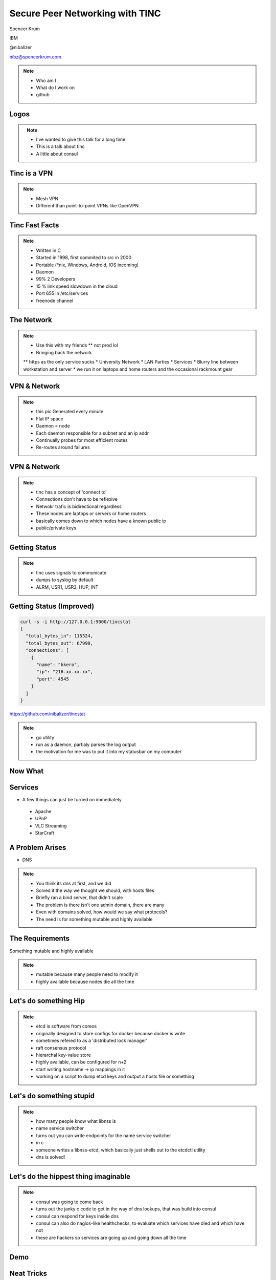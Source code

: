 
.. Secure Peer Networking with TINC slides file, created by
   hieroglyph-quickstart on Sun Nov 15 21:40:13 2015.


================================
Secure Peer Networking with TINC
================================

Spencer Krum

IBM

@nibalizer

nibz@spencerkrum.com

.. note::

   * Who am I
   * What do I work on
   * github


Logos
=====


.. figure:: _static/tinc-logo.png
   :align: left
   :width: 300px

.. figure:: _static/consul-logo.png
   :align: right
   :width: 300px


.. note::

   * I've wanted to give this talk for a long time
   * This is a talk about tinc
   * A little about consul


Tinc is a VPN
=============

.. figure:: _static/A-VPN-is-best-for-maintaining-online-security.gif
   :align: center


.. note::
    * Mesh VPN
    * Different than point-to-point VPNs like OpenVPN



Tinc Fast Facts
===============


.. figure:: _static/year-2000-nokia.jpg
   :align: center


.. note::

    * Written in C
    * Started in 1998, first commited to src in 2000
    * Portable (\*nix, Windows, Android, IOS incoming)
    * Daemon
    * 99% 2 Developers
    * 15 % link speed slowdown in the cloud
    * Port 655 in /etc/services
    * freenode channel


The Network
===========


.. figure:: _static/the-network-is-the-computer.jpg
   :align: center

.. note::

    * Use this with my friends
      ** not prod lol
    * Bringing back the network
    ** https as the only service sucks
    * University Network
    * LAN Parties
    * Services
    * Blurry line between workstation and server
    * we run it on laptops and home routers and the occasional rackmount gear



VPN & Network
=============

.. figure:: _static/tinc_dot.png
   :align: center


.. note::


  * this pic Generated every minute
  * Flat IP space
  * Daemon = node
  * Each daemon responsible for a subnet and an ip addr
  * Continually probes for most efficient routes
  * Re-routes around failures


VPN & Network
=============

.. figure:: _static/tinc_consulstart_network1.png
   :align: center

.. note::

   * tinc has a concept of 'connect to'
   * Connections don't have to be reflexive
   * Netwokr trafic is bidirectional regardless
   * These nodes are laptops or servers or home routers
   * basically comes down to which nodes have a known public ip
   * public/private keys


Getting Status
==============


.. code-block:: bash
   :emphasize-lines: 5,9

   kill -USR2 $(pidof tincd); tail /var/log/syslog

   Edges:
     bkero to spencer at 131.xxx.xx.xx  weight 1538
     spencer to bkero at 216.xxx.xx.xx  weight 1538
   End of edges.
   Subnet list:
     10.11.11.128/25#10 owner spencer
     10.11.22.0/24#10 owner bkero
   End of subnet list.


.. note::

   * tinc uses signals to communicate
   * dumps to syslog by default
   * ALRM, USR1, USR2, HUP, INT


Getting Status (Improved)
=========================


.. code-block:: bash

   curl -s -i http://127.0.0.1:9000/tincstat
   {
     "total_bytes_in": 115324,
     "total_bytes_out": 67990,
     "connections": [
       {
         "name": "bkero",
         "ip": "216.xx.xx.xx",
         "port": 4545
       }
     ]
   }


https://github.com/nibalizer/tincstat


.. note::
   * go utility
   * run as a daemon, partialy parses the log output
   * the motivation for me was to put it into my statusbar on my computer


Now What
========


.. figure:: _static/malcom.jpg
   :align: center


Services
========

* A few things can just be turned on immediately

 * Apache
 * UPnP
 * VLC Streaming
 * StarCraft


A Problem Arises
================


* DNS


.. note::

  * You think its dns at first, and we did
  * Solved it the way we thought we should, with hosts files
  * Briefly ran a bind server, that didn't scale
  * The problem is there isn't one admin domain, there are many
  * Even with domains solved, how would we say what protocols?
  * The need is for something mutable and highly available


The Requirements
================

Something mutable and highly available


.. note::
  * mutable because many people need to modify it
  * highly available because nodes die all the time


Let's do something Hip
======================



.. figure:: _static/Etcd.png
   :align: center


.. note::
  * etcd is software from coreos
  * originally designed to store configs for docker because docker is write
  * sometimes refered to as a 'distributed lock manager'
  * raft consensus protocol
  * hierarchal key-value store
  * highly available, can be configured for n+2
  * start writing hostname -> ip mappings in it
  * working on a script to dump etcd keys and output a hosts file or something


Let's do something stupid
=========================


.. figure:: _static/dangerous-forklift.jpg
   :align: center

.. note::
  * how many people know what libnss is
  * name service switcher
  * turns out you can write endpoints for the name service switcher
  * in c
  * someone writes a libnss-etcd, which basically just shells out to the etcdctl utility
  * dns is solved!


Let's do the hippest thing imaginable
=====================================


.. figure:: _static/consul-logo.png
   :align: center


.. note::
  * consul was going to come back
  * turns out the janky c code to get in the way of dns lookups, that was build into consul
  * consul can respond for keys inside dns
  * consul can also do nagios-like healthchecks, to evaluate which services have died and which have not
  * these are hackers so services are going up and going down all the time


Demo
====


Neat Tricks
===========


* Laptops and other "behind nat" devices have permanent ip addrs
* Backup Device
* Any daemon can ping your laptop, laptop can run services
* BroodWar over tinc
* SSH doesn't timeout
* Transpacific


NFS
===

* NFS + AutoFS works great on tinc
* Read-Only mounts mostly
* Could even do nfs-homedir for a laptop user



X11
===

* Designed to be run over a network
* Can listen on a TCP socket
* Ever wonder what DISPLAY=:0 was actually doing?
  * Can set DISPLAY=192.168.1.100:0 to run over a network
  * Useful combined with xpra (screen for X)



Conclusions
===========

* Tinc can be used to build an overlay network
* Direct application of that to a real problem is hard
* Consul and Etcd are robust, but obtuse to work with as a human
* StarCraft is an excellent game


Thank You
=========

.. figure:: _static/spencer_face.jpg
   :align: left

Spencer Krum

IBM

@nibalizer

nibz@spencerkrum.com

https://github.com/nibalizer/tinc-presentation



